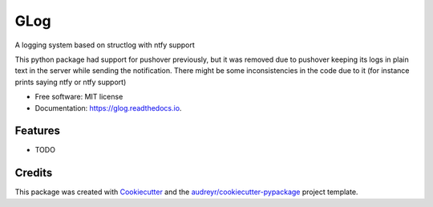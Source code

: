 ====
GLog
====


.. image:: https://img.shields.io/pypi/v/glog.svg
        :target: https://pypi.python.org/pypi/glog

.. image:: https://img.shields.io/travis/Greg0109/glog.svg
        :target: https://travis-ci.com/Greg0109/glog

.. image:: https://readthedocs.org/projects/glog/badge/?version=latest
        :target: https://glog.readthedocs.io/en/latest/?version=latest
        :alt: Documentation Status




A logging system based on structlog with ntfy support

This python package had support for pushover previously, but it was removed due to pushover keeping its logs in plain text in the server while sending the notification. There might be some inconsistencies in the code due to it (for instance prints saying ntfy or ntfy support)


* Free software: MIT license
* Documentation: https://glog.readthedocs.io.


Features
--------

* TODO

Credits
-------

This package was created with Cookiecutter_ and the `audreyr/cookiecutter-pypackage`_ project template.

.. _Cookiecutter: https://github.com/audreyr/cookiecutter
.. _`audreyr/cookiecutter-pypackage`: https://github.com/audreyr/cookiecutter-pypackage
